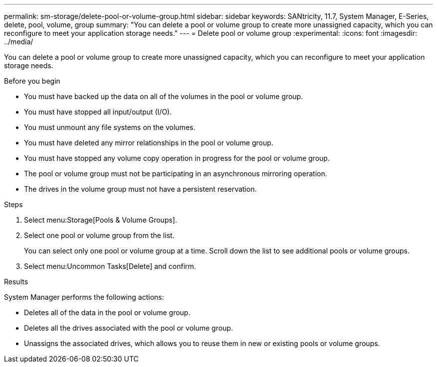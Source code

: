 ---
permalink: sm-storage/delete-pool-or-volume-group.html
sidebar: sidebar
keywords: SANtricity, 11.7, System Manager, E-Series, delete, pool, volume, group
summary: "You can delete a pool or volume group to create more unassigned capacity, which you can reconfigure to meet your application storage needs."
---
= Delete pool or volume group
:experimental:
:icons: font
:imagesdir: ../media/

[.lead]
You can delete a pool or volume group to create more unassigned capacity, which you can reconfigure to meet your application storage needs.

.Before you begin

* You must have backed up the data on all of the volumes in the pool or volume group.
* You must have stopped all input/output (I/O).
* You must unmount any file systems on the volumes.
* You must have deleted any mirror relationships in the pool or volume group.
* You must have stopped any volume copy operation in progress for the pool or volume group.
* The pool or volume group must not be participating in an asynchronous mirroring operation.
* The drives in the volume group must not have a persistent reservation.

.Steps

. Select menu:Storage[Pools & Volume Groups].
. Select one pool or volume group from the list.
+
You can select only one pool or volume group at a time. Scroll down the list to see additional pools or volume groups.

. Select menu:Uncommon Tasks[Delete] and confirm.

.Results

System Manager performs the following actions:

* Deletes all of the data in the pool or volume group.
* Deletes all the drives associated with the pool or volume group.
* Unassigns the associated drives, which allows you to reuse them in new or existing pools or volume groups.
